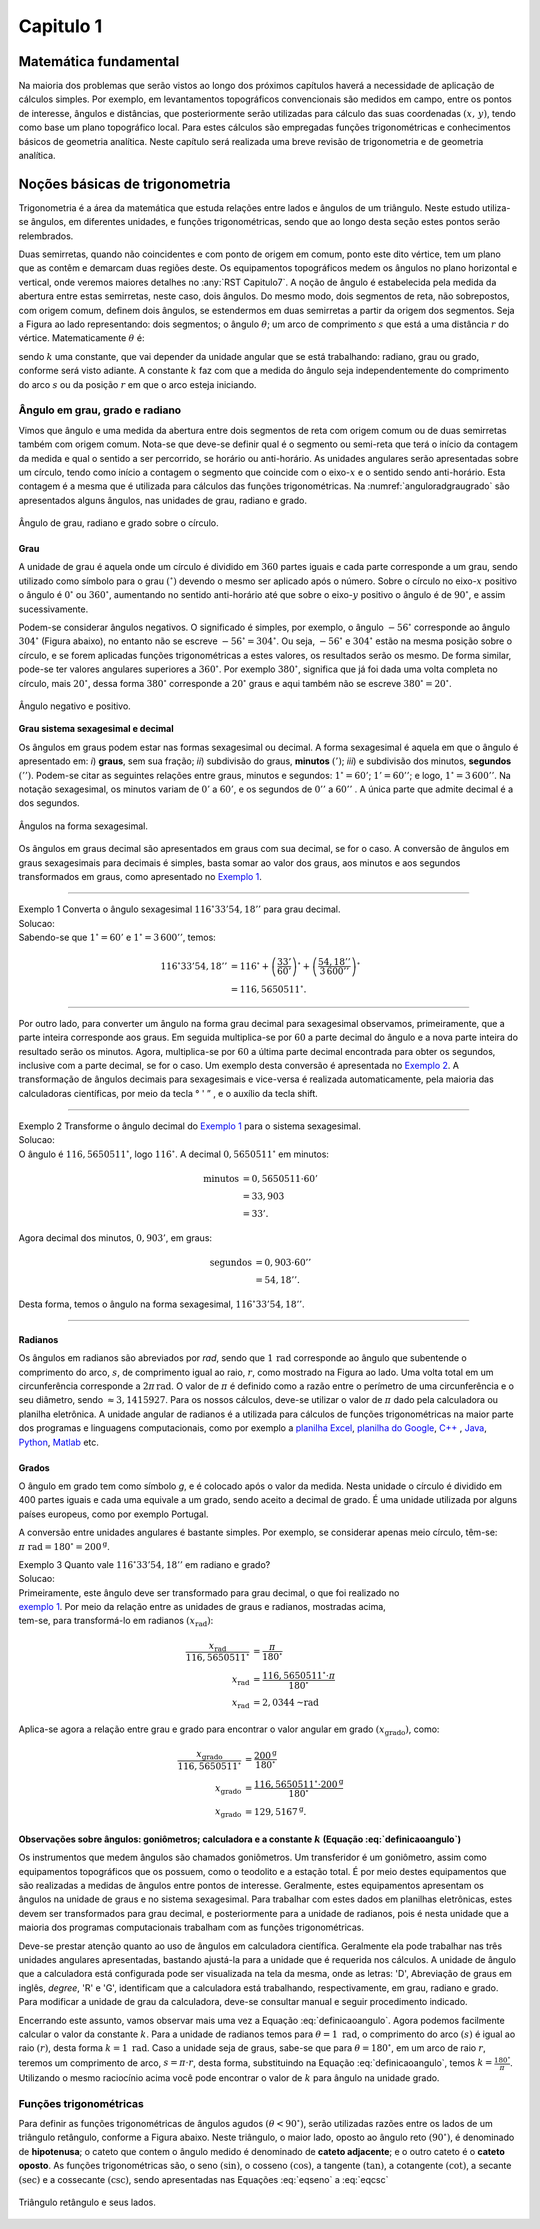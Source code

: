 .. raw:: html

    <style> .exem {color:blue; font-weight: bold} </style>

.. role:: exem

.. raw:: html

    <style> .solucao {font-weight: bold} </style>

.. role:: solucao

.. raw:: html

    <style> .blue {color:blue} </style>

.. role:: blue

.. raw:: html

    <style> .degree2sex {border:2px; border-style:solid;  border-radius: 5px; border-color:gray; padding: .1em;} </style>

.. role:: degree2sex

.. _RST Capitulo 1:

Capitulo 1
==========

Matemática fundamental
----------------------

Na maioria dos problemas que serão vistos ao longo dos próximos capítulos
haverá a necessidade de aplicação de cálculos simples. Por exemplo,
em levantamentos topográficos convencionais são medidos em campo,
entre os pontos de interesse, ângulos e distâncias, que posteriormente
serão utilizadas para cálculo das suas coordenadas :math:`(x,\,y)`, tendo
como base um plano topográfico local. Para estes cálculos são empregadas
funções trigonométricas e conhecimentos básicos de geometria analítica.
Neste capítulo será realizada uma breve revisão de trigonometria e
de geometria analítica.


Noções básicas de trigonometria
-------------------------------

Trigonometria é a área da matemática que estuda relações entre lados
e ângulos de um triângulo. Neste estudo utiliza-se ângulos, em diferentes
unidades, e funções trigonométricas, sendo que ao longo desta seção
estes pontos serão relembrados.

Duas semirretas, quando não coincidentes e com ponto de origem em comum, ponto este
dito vértice, tem um plano que as contêm e demarcam duas regiões deste. Os equipamentos topográficos
medem os ângulos no plano horizontal
e vertical, onde veremos maiores detalhes no :any:`RST Capitulo7`. A noção de ângulo é estabelecida pela medida da abertura entre estas
semirretas, neste caso, dois ângulos. Do mesmo modo, dois segmentos
de reta, não sobrepostos, com origem comum, definem dois ângulos,
se estendermos em duas semirretas a partir da origem dos segmentos.
Seja a Figura ao lado representando: dois segmentos; o ângulo :math:`\theta`;
um arco de comprimento :math:`s` que está a uma distância :math:`r`
do vértice. Matematicamente :math:`\theta` é:

.. math:: \theta=k\frac{s}{r},
   :label: definicaoangulo

.. image:: /images/capitulo1/fig_angulo.png
   :scale: 40 %
   :alt: alternate text
   :align: center

sendo :math:`k` uma constante, que vai depender da unidade angular
que se está trabalhando: radiano, grau ou grado, conforme será visto
adiante. A constante :math:`k` faz com que a medida do ângulo seja independentemente
do comprimento do arco :math:`s` ou da posição :math:`r` em que o arco esteja
iniciando.

Ângulo em grau, grado e radiano
^^^^^^^^^^^^^^^^^^^^^^^^^^^^^^^

Vimos que ângulo e uma medida da abertura entre dois segmentos de
reta com origem comum ou de duas semirretas também com origem comum.
Nota-se que deve-se definir qual é o segmento ou semi-reta que terá
o início da contagem da medida e qual o sentido a ser percorrido,
se horário ou anti-horário. As unidades angulares serão apresentadas
sobre um círculo, tendo como início a contagem o segmento que coincide
com o eixo-:math:`x` e o sentido sendo anti-horário. Esta contagem é a
mesma que é utilizada para cálculos das funções trigonométricas. Na
:numref:`anguloradgraugrado` são apresentados alguns ângulos,
nas unidades de grau, radiano e grado.

.. _anguloradgraugrado:

.. figure:: /images/capitulo1/fig_ang_grau_rad_grado.png
   :scale: 30 %
   :alt: map to buried treasure
   :align: center

   Ângulo de grau, radiano e grado sobre o círculo.

Grau
""""

A unidade de grau é aquela onde um círculo é dividido
em :math:`360` partes iguais e cada parte corresponde a um grau, sendo utilizado
como símbolo para o grau :math:`(^\circ)` devendo o mesmo ser aplicado
após o número. Sobre o círculo no eixo-:math:`x` positivo o ângulo é :math:`0^\circ`
ou :math:`360^\circ`, aumentando no sentido anti-horário até que sobre
o eixo-:math:`y` positivo o ângulo é de :math:`90^\circ`, e assim sucessivamente.

Podem-se considerar ângulos negativos. O significado é simples, por exemplo,
o ângulo :math:`-56^\circ` corresponde ao ângulo :math:`304^\circ` (Figura
abaixo), no entanto não se escreve :math:`-56^\circ=304^\circ`. Ou
seja, :math:`-56^\circ` e :math:`304^\circ` estão na mesma posição sobre
o círculo, e se forem aplicadas funções trigonométricas a estes valores,
os resultados serão os mesmo. De forma similar, pode-se ter valores
angulares superiores a :math:`360^\circ`. Por exemplo :math:`380^\circ`,
significa que já foi dada uma volta completa no círculo, mais :math:`20^\circ`,
dessa forma :math:`380^\circ` corresponde a :math:`20^\circ` graus e aqui
também não se escreve :math:`380^\circ=20^\circ`.

.. figure:: /images/capitulo1/fig_ang_neg_pos.png
   :scale: 35 %
   :alt: map to buried treasure
   :align: center

   Ângulo negativo e positivo.

**Grau sistema sexagesimal e decimal**

Os ângulos em graus podem estar nas formas sexagesimal ou decimal. A forma sexagesimal
é aquela em que o ângulo é apresentado em: *i*) **graus**,
sem sua fração; *ii*) subdivisão do graus, **minutos**
:math:`(')`; *iii*) e subdivisão dos minutos, **segundos**
:math:`('')`. Podem-se citar as seguintes relações entre graus, minutos
e segundos: :math:`1^\circ=60'`; :math:`1'=60''`; e logo, :math:`1^\circ=3\,600''`.
Na notação sexagesimal, os minutos variam de :math:`0'` a :math:`60'`, e os
segundos de :math:`0''` a :math:`60''` . A única parte que admite decimal é
a dos segundos.

.. figure:: /images/capitulo1/fig_ang_grau_sexag.png
   :scale: 35 %
   :alt: map to buried treasure
   :align: center

   Ângulos na forma sexagesimal.

Os ângulos em graus decimal são apresentados em graus com sua decimal,
se for o caso. A conversão de ângulos em graus sexagesimais para decimais
é simples, basta somar ao valor dos graus, aos minutos e aos segundos
transformados em graus, como apresentado no `Exemplo 1`_.

----

.. _exemplo 1:

| :exem:`Exemplo 1` Converta o ângulo sexagesimal :math:`116^\circ33'54,18''` para grau decimal.
| :solucao:`Solucao:`
| Sabendo-se que :math:`1^\circ=60'` e :math:`1^\circ=3\,600''`, temos:

.. math::

   116^\circ33'54,18'' &=116^\circ+\left(\frac{33'}{60'}\right)^\circ+\left(\frac{54,18''}{3\,600''}\right)^\circ\\
                       &=116,5650511^\circ.

----

Por outro lado, para converter um ângulo na forma grau decimal para
sexagesimal observamos, primeiramente, que a parte inteira corresponde
aos graus. Em seguida multiplica-se por :math:`60` a parte decimal do ângulo
e a nova parte inteira do resultado serão os minutos. Agora, multiplica-se
por :math:`60` a última parte decimal encontrada para obter os segundos, inclusive
com a parte decimal, se for o caso. Um exemplo desta conversão é apresentada
no `Exemplo 2`_. A transformação de ângulos decimais
para sexagesimais e vice-versa é realizada automaticamente, pela maioria
das calculadoras científicas, por meio da tecla :degree2sex:`° \' ”` ,
e o auxílio da tecla :degree2sex:`shift`.

----

.. _exemplo 2:

| :exem:`Exemplo 2` Transforme o ângulo decimal do `Exemplo 1`_ para o sistema sexagesimal.
| :solucao:`Solucao:`
| O ângulo é :math:`116,5650511^\circ`, logo :math:`116^\circ`. A decimal :math:`0,5650511^\circ` em minutos:

.. math::

   \text{minutos} & =0,5650511\cdot60'\\
                  & =33,903\\  & =33'.

Agora decimal dos minutos, :math:`0,903'`, em graus:

.. math::

   \text{segundos} & =0,903\cdot60''\\
                   & =54,18''.

Desta forma, temos o ângulo na forma sexagesimal, :math:`116^\circ33'54,18''`.

----

Radianos
""""""""

Os ângulos em radianos são abreviados por *rad*,
sendo que :math:`1\,\mathrm{rad}` corresponde ao ângulo que subentende o comprimento
do arco, :math:`s`, de comprimento igual ao raio, :math:`r`, como mostrado na
Figura ao lado. Uma volta total em um circunferência corresponde a
:math:`2\pi\,\mathrm{rad}`. O valor de :math:`\pi` é definido como a razão entre o perímetro
de uma circunferência e o seu diâmetro, sendo :math:`\approx3,1415927`.
Para os nossos cálculos, deve-se utilizar o valor de :math:`\pi` dado pela
calculadora ou planilha eletrônica. A unidade angular de radianos
é a utilizada para cálculos de funções trigonométricas na maior parte
dos programas e linguagens computacionais, como por exemplo a
`planilha Excel <http://office.microsoft.com/pt-br/>`_,  `planilha
do Google <https://www.google.com/intl/pt-BR/sheets/about/>`_,
`C++ <http://www.open-std.org/>`_ , `Java <http://www.java.com/pt_BR/>`_,
`Python <http://www.python.org/>`_, `Matlab <http://www.mathworks.com/>`_
etc.

Grados
""""""

O ângulo em grado tem como símbolo *g*, e é colocado após o valor
da medida. Nesta unidade o círculo é dividido em 400 partes iguais
e cada uma equivale a um grado, sendo aceito a decimal de grado. É
uma unidade utilizada por alguns países europeus, como por exemplo
Portugal.

A conversão entre unidades angulares é bastante simples. Por exemplo,
se considerar apenas meio círculo, têm-se: :math:`\pi\text{ rad}=180^\circ=200^{\text{g}}`.


| :exem:`Exemplo 3` Quanto vale :math:`116^\circ33'54,18''` em radiano e grado?
| :solucao:`Solucao:`
| Primeiramente, este ângulo deve ser transformado para grau decimal, o que foi realizado no
| `exemplo 1`_. Por meio da relação entre as unidades de graus e radianos, mostradas acima,
| tem-se, para transformá-lo em radianos :math:`(x_{\text{rad}})`:

.. math::

   \frac{x_{\text{rad}}}{116,5650511^\circ} & =\frac{\pi}{180^\circ}\\
   x_{\text{rad}} & =\frac{116,5650511^\circ\cdot\pi}{180^\circ}\\
   x_{\text{rad}} & =2,0344\text{~rad}

Aplica-se agora a relação entre grau e grado para encontrar o valor angular em
grado :math:`(x_{\text{grado}})`, como:

.. math::

   \frac{x_{\text{grado}}}{116,5650511^\circ} & =\frac{200^{\text{g}}}{180^\circ}\\
   x_{\text{grado}} & =\frac{116,5650511^\circ\cdot200^\text{g}}{180^\circ}\\
   x_{\text{grado}} & =129,5167^{\text{g}}.

Observações sobre ângulos: goniômetros; calculadora e a constante :math:`k` (Equação :eq:`definicaoangulo`)
"""""""""""""""""""""""""""""""""""""""""""""""""""""""""""""""""""""""""""""""""""""""""""""""""""""""""""

Os instrumentos que medem ângulos são chamados goniômetros. Um transferidor
é um goniômetro, assim como equipamentos topográficos que os possuem,
como o teodolito e a estação total. É por meio destes equipamentos
que são realizadas a medidas de ângulos entre pontos de interesse.
Geralmente, estes equipamentos apresentam os ângulos na unidade de
graus e no sistema sexagesimal. Para trabalhar com estes dados em
planilhas eletrônicas, estes devem ser transformados para grau decimal,
e posteriormente para a unidade de radianos, pois é nesta unidade
que a maioria dos programas computacionais trabalham com as funções
trigonométricas.

Deve-se prestar atenção quanto ao uso de ângulos em calculadora científica.
Geralmente ela pode trabalhar nas três unidades angulares apresentadas,
bastando ajustá-la para a unidade que é requerida nos cálculos. A
unidade de ângulo que a calculadora está configurada pode ser visualizada
na tela da mesma, onde as letras: 'D', Abreviação de graus em inglês, *degree*,
'R' e 'G', identificam que a calculadora está trabalhando,
respectivamente, em grau, radiano e grado. Para modificar a unidade
de grau da calculadora, deve-se consultar manual e seguir procedimento
indicado.

Encerrando este assunto, vamos observar mais uma vez a Equação :eq:`definicaoangulo`.
Agora podemos facilmente calcular o valor da constante :math:`k`. Para
a unidade de radianos temos para :math:`\theta=1\text{ rad}`, o comprimento
do arco :math:`(s)` é igual ao raio :math:`(r)`, desta forma :math:`k=1\text{ rad}`.
Caso a unidade seja de graus, sabe-se que para :math:`\theta=180^\circ`,
em um arco de raio :math:`r`, teremos um comprimento de arco, :math:`s=\pi\cdot r`,
desta forma, substituindo na Equação :eq:`definicaoangulo`, temos
:math:`k=\frac{180^\circ}{\pi}`. Utilizando o mesmo raciocínio acima
você pode encontrar o valor de :math:`k` para ângulo na unidade grado.

Funções trigonométricas
^^^^^^^^^^^^^^^^^^^^^^^

Para definir as funções trigonométricas de ângulos agudos :math:`(\theta<90^\circ)`,
serão utilizadas razões entre os lados de um triângulo retângulo,
conforme a Figura abaixo. Neste triângulo, o maior lado, oposto ao
ângulo reto :math:`(90^\circ)`, é denominado de **hipotenusa**;
o cateto que contem o ângulo medido é denominado de **cateto adjacente**;
e o outro cateto é o **cateto oposto**. As funções
trigonométricas são, o seno :math:`(\sin)`, o cosseno :math:`(\cos)`, a tangente
:math:`(\tan)`, a cotangente :math:`(\cot)`, a secante :math:`(\sec)` e a cossecante
:math:`(\csc)`, sendo apresentadas nas Equações  :eq:`eqseno` a :eq:`eqcsc`

.. figure:: /images/capitulo1/fig_trian_retangulo.png
   :scale: 35 %
   :alt: fig_trian_retangulo
   :align: center

   Triângulo retângulo e seus lados.

.. math:: \sin\theta=\left(\frac{\text{cateto oposto}}{\text{hipotenusa}}\right)
    :label: eqseno

.. math:: \cos\theta=\left(\frac{\text{cateto adjacente}}{\text{hipotenusa}}\right)\\
    :label: eqcos

.. math:: \tan\theta=\left(\frac{\text{cateto oposto}}{\text{cateto adjacente}}\right)\\
    :label: eqtan

.. math:: \cot\theta=\left(\frac{\text{cateto adjacente}}{\text{cateto oposto}}\right)\\
    :label: eqcot

.. math:: \sec\theta=\left(\frac{\text{hipotenusa}}{\text{cateto adjacente}}\right)\\
    :label: eqsec

.. math:: \csc\theta=\left(\frac{\text{hipotenusa}}{\text{cateto oposto}}\right)
   :label: eqcsc

.. bibliography::


